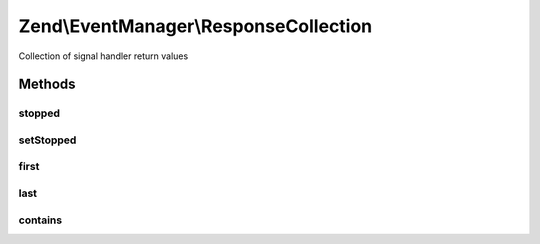 .. /EventManager/ResponseCollection.php generated using docpx on 01/15/13 05:29pm


Zend\\EventManager\\ResponseCollection
**************************************


Collection of signal handler return values



Methods
=======

stopped
-------

.. function:: stopped()


    Did the last response provided trigger a short circuit of the stack?

    :rtype: bool 



setStopped
----------

.. function:: setStopped($flag)


    Mark the collection as stopped (or its opposite)

    :param bool $flag: 

    :rtype: ResponseCollection 



first
-----

.. function:: first()


    Convenient access to the first handler return value.

    :rtype: mixed The first handler return value



last
----

.. function:: last()


    Convenient access to the last handler return value.
    
    If the collection is empty, returns null. Otherwise, returns value
    returned by last handler.

    :rtype: mixed The last handler return value



contains
--------

.. function:: contains($value)


    Check if any of the responses match the given value.

    :param mixed $value: The value to look for among responses

    :rtype: bool 





